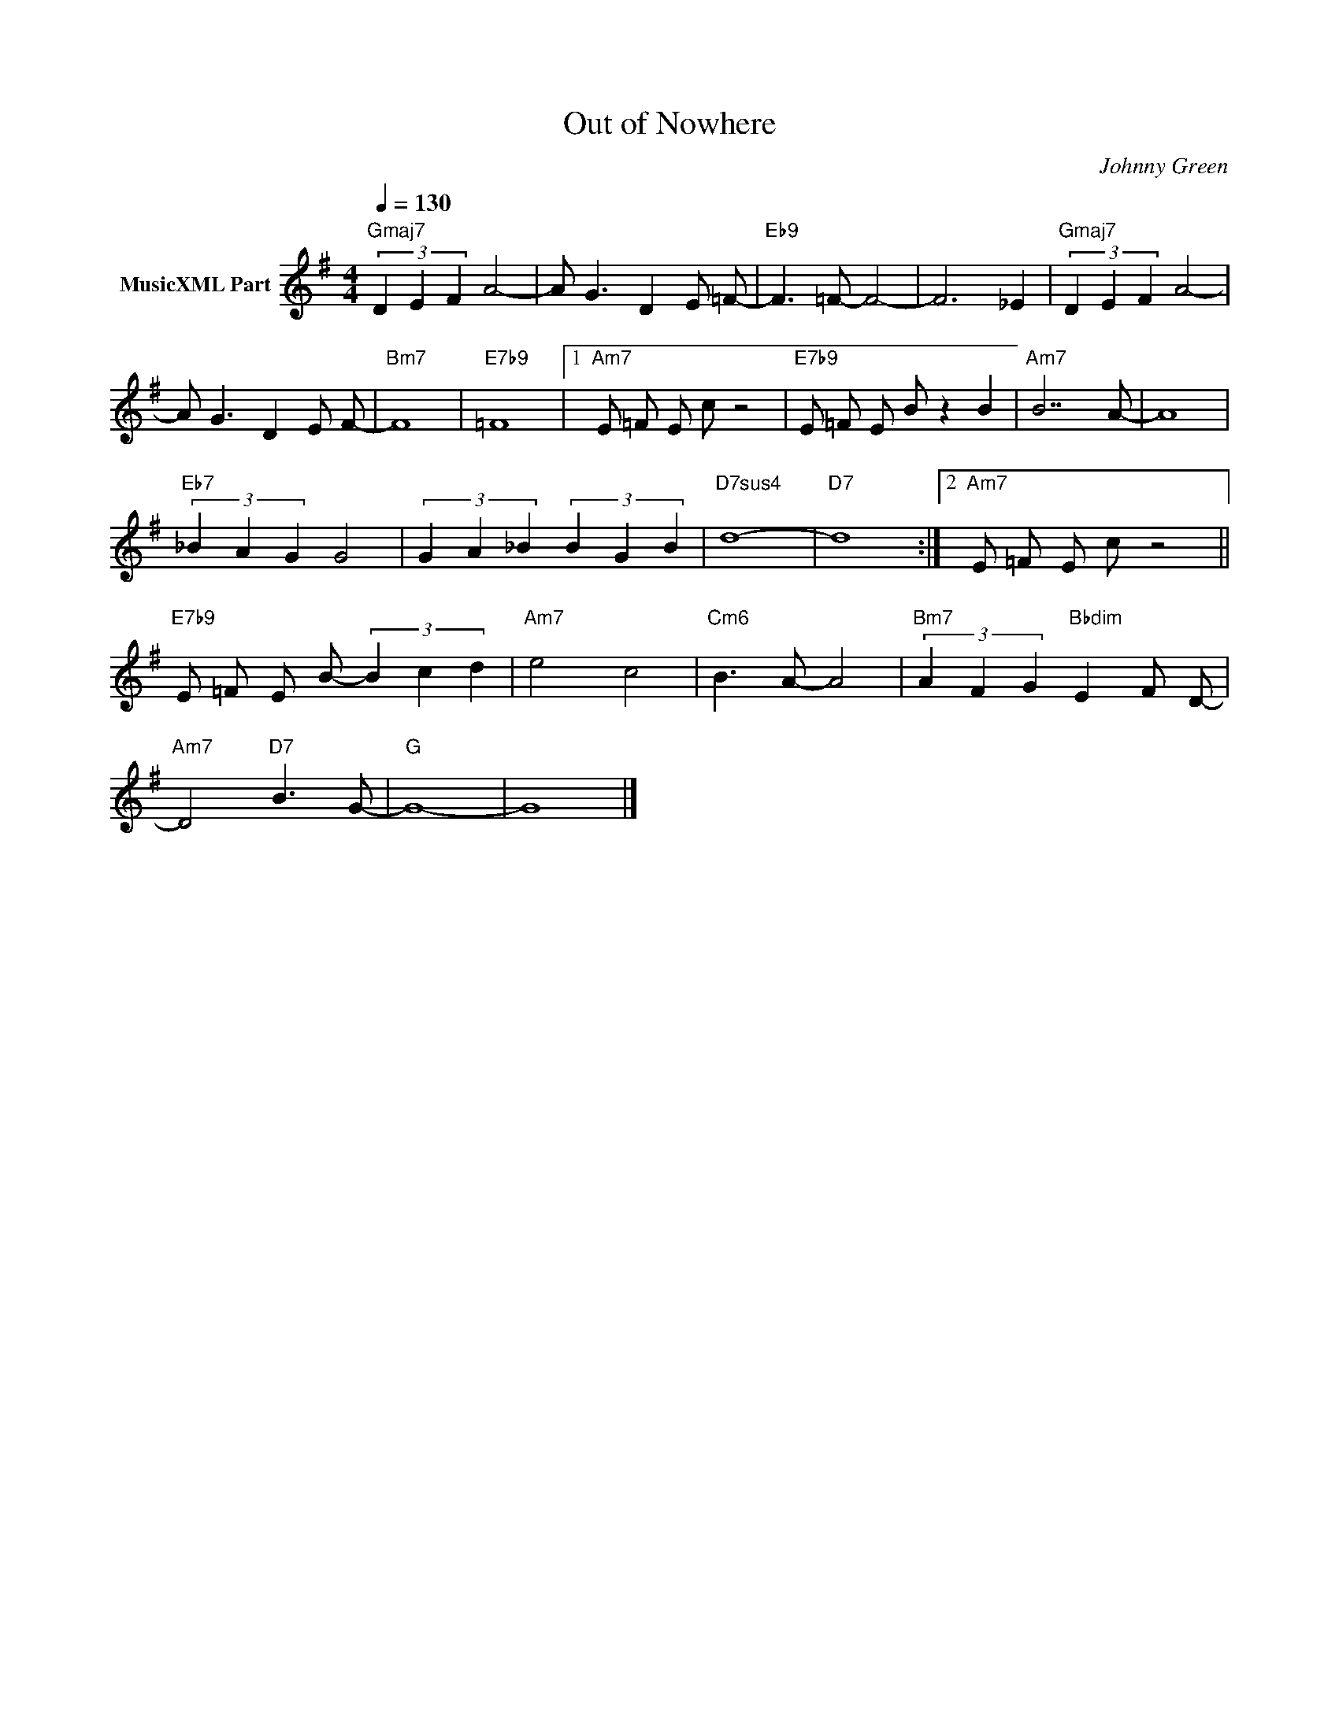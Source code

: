 X:1
T:Out of Nowhere
C:Johnny Green
Z:All Rights Reserved
L:1/8
Q:1/4=130
M:4/4
K:G
V:1 treble nm="MusicXML Part"
%%MIDI program 0
V:1
"Gmaj7" (3D2 E2 F2 A4- | A G3 D2 E =F- |"Eb9" F3 =F- F4- | F6 _E2 |"Gmaj7" (3D2 E2 F2 A4- | %5
 A G3 D2 E F- |"Bm7" F8 |"E7b9" =F8 |1"Am7" E =F E c z4 |"E7b9" E =F E B z2 B2 |"Am7" B7 A- | A8 | %12
"Eb7" (3_B2 A2 G2 G4 | (3G2 A2 _B2 (3B2 G2 B2 |"D7sus4" d8- |"D7" d8 :|2"Am7" E =F E c z4 || %17
"E7b9" E =F E B- (3B2 c2 d2 |"Am7" e4 c4 |"Cm6" B3 A- A4 |"Bm7" (3A2 F2 G2"Bbdim" E2 F D- | %21
"Am7" D4"D7" B3 G- |"G" G8- | G8 |] %24


